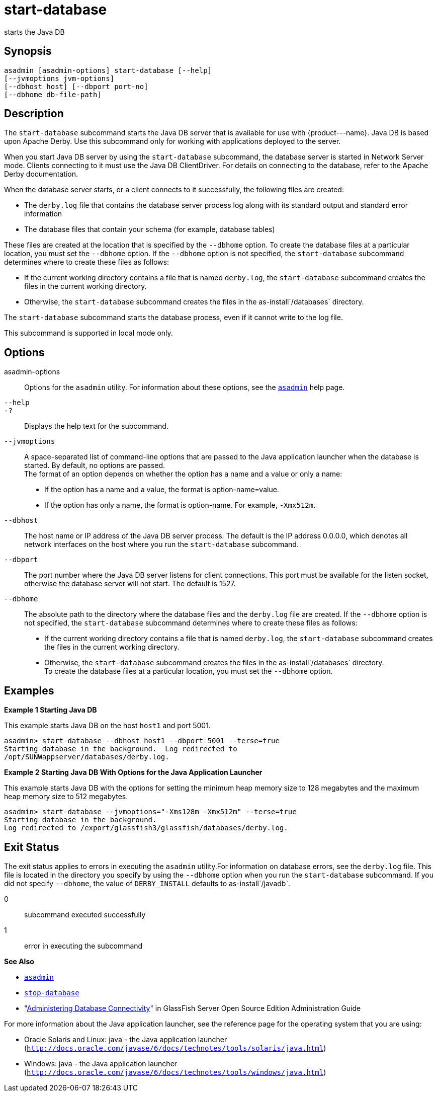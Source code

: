 [[start-database]]
= start-database

starts the Java DB

[[synopsis]]
== Synopsis

[source,shell]
----
asadmin [asadmin-options] start-database [--help] 
[--jvmoptions jvm-options]
[--dbhost host] [--dbport port-no]
[--dbhome db-file-path]
----

[[description]]
== Description

The `start-database` subcommand starts the Java DB server that is available for use with \{product---name}. Java DB is based upon Apache
Derby. Use this subcommand only for working with applications deployed to the server.

When you start Java DB server by using the `start-database` subcommand, the database server is started in Network Server mode. Clients
connecting to it must use the Java DB ClientDriver. For details on connecting to the database, refer to the Apache Derby documentation.

When the database server starts, or a client connects to it successfully, the following files are created:

* The `derby.log` file that contains the database server process log along with its standard output and standard error information
* The database files that contain your schema (for example, database tables)

These files are created at the location that is specified by the `--dbhome` option. To create the database files at a particular
location, you must set the `--dbhome` option. If the `--dbhome` option is not specified, the `start-database` subcommand determines where to create these files as follows:

* If the current working directory contains a file that is named `derby.log`, the `start-database` subcommand creates the files in the current working directory.
* Otherwise, the `start-database` subcommand creates the files in the as-install`/databases` directory.

The `start-database` subcommand starts the database process, even if it cannot write to the log file.

This subcommand is supported in local mode only.

[[options]]
== Options

asadmin-options::
  Options for the `asadmin` utility. For information about these
  options, see the xref:asadmin.adoc#asadmin-1m[`asadmin`] help page.
`--help`::
`-?`::
  Displays the help text for the subcommand.
`--jvmoptions`::
  A space-separated list of command-line options that are passed to the Java application launcher when the database is started. By default, no options are passed. +
  The format of an option depends on whether the option has a name and a value or only a name: +
  * If the option has a name and a value, the format is option-name=value.
  * If the option has only a name, the format is option-name. For example, `-Xmx512m`.
`--dbhost`::
  The host name or IP address of the Java DB server process. The default is the IP address 0.0.0.0, which denotes all network interfaces on the
  host where you run the `start-database` subcommand.
`--dbport`::
  The port number where the Java DB server listens for client connections. This port must be available for the listen socket,
  otherwise the database server will not start. The default is 1527.
`--dbhome`::
  The absolute path to the directory where the database files and the `derby.log` file are created. If the `--dbhome` option is not
  specified, the `start-database` subcommand determines where to create these files as follows: +
  * If the current working directory contains a file that is named `derby.log`, the `start-database` subcommand creates the files in the
  current working directory.
  * Otherwise, the `start-database` subcommand creates the files in the as-install`/databases` directory. +
  To create the database files at a particular location, you must set the `--dbhome` option.

[[examples]]
== Examples

*Example 1 Starting Java DB*

This example starts Java DB on the host `host1` and port 5001.

[source,shell]
----
asadmin> start-database --dbhost host1 --dbport 5001 --terse=true
Starting database in the background.  Log redirected to 
/opt/SUNWappserver/databases/derby.log.
----

*Example 2 Starting Java DB With Options for the Java Application Launcher*

This example starts Java DB with the options for setting the minimum heap memory size to 128 megabytes and the maximum heap memory size to 512 megabytes.

[source,shell]
----
asadmin> start-database --jvmoptions="-Xms128m -Xmx512m" --terse=true
Starting database in the background.
Log redirected to /export/glassfish3/glassfish/databases/derby.log.
----

[[exit-status]]
== Exit Status

The exit status applies to errors in executing the `asadmin` utility.For information on database errors, see the `derby.log` file. This file
is located in the directory you specify by using the `--dbhome` option when you run the `start-database` subcommand. If you did not specify
`--dbhome`, the value of `DERBY_INSTALL` defaults to as-install`/javadb`.

0::
  subcommand executed successfully
1::
  error in executing the subcommand

*See Also*

* xref:asadmin.adoc#asadmin-1m[`asadmin`]
* xref:stop-database.adoc#stop-database[`stop-database`]
* "xref:docs:administration-guide:jdbc.adoc#administering-database-connectivity[Administering Database Connectivity]" in GlassFish
Server Open Source Edition Administration Guide

For more information about the Java application launcher, see the
reference page for the operating system that you are using:

* Oracle Solaris and Linux: java - the Java application launcher (`http://docs.oracle.com/javase/6/docs/technotes/tools/solaris/java.html`)
* Windows: java - the Java application launcher (`http://docs.oracle.com/javase/6/docs/technotes/tools/windows/java.html`)


